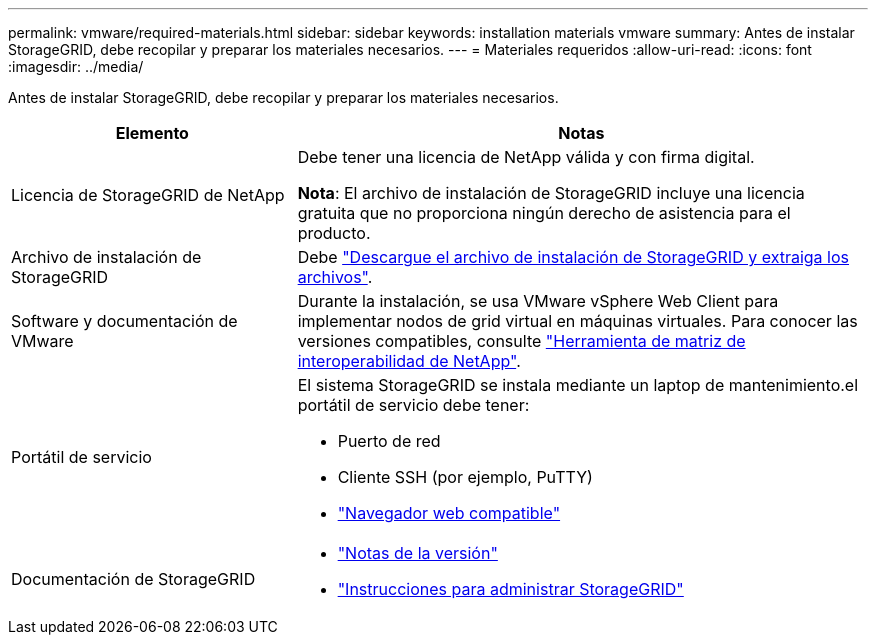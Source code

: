 ---
permalink: vmware/required-materials.html 
sidebar: sidebar 
keywords: installation materials vmware 
summary: Antes de instalar StorageGRID, debe recopilar y preparar los materiales necesarios. 
---
= Materiales requeridos
:allow-uri-read: 
:icons: font
:imagesdir: ../media/


[role="lead"]
Antes de instalar StorageGRID, debe recopilar y preparar los materiales necesarios.

[cols="1a,2a"]
|===
| Elemento | Notas 


 a| 
Licencia de StorageGRID de NetApp
 a| 
Debe tener una licencia de NetApp válida y con firma digital.

*Nota*: El archivo de instalación de StorageGRID incluye una licencia gratuita que no proporciona ningún derecho de asistencia para el producto.



 a| 
Archivo de instalación de StorageGRID
 a| 
Debe link:downloading-and-extracting-storagegrid-installation-files.html["Descargue el archivo de instalación de StorageGRID y extraiga los archivos"].



 a| 
Software y documentación de VMware
 a| 
Durante la instalación, se usa VMware vSphere Web Client para implementar nodos de grid virtual en máquinas virtuales. Para conocer las versiones compatibles, consulte https://imt.netapp.com/matrix/#welcome["Herramienta de matriz de interoperabilidad de NetApp"^].



 a| 
Portátil de servicio
 a| 
El sistema StorageGRID se instala mediante un laptop de mantenimiento.el portátil de servicio debe tener:

* Puerto de red
* Cliente SSH (por ejemplo, PuTTY)
* link:../admin/web-browser-requirements.html["Navegador web compatible"]




 a| 
Documentación de StorageGRID
 a| 
* link:../release-notes/index.html["Notas de la versión"]
* link:../admin/index.html["Instrucciones para administrar StorageGRID"]


|===